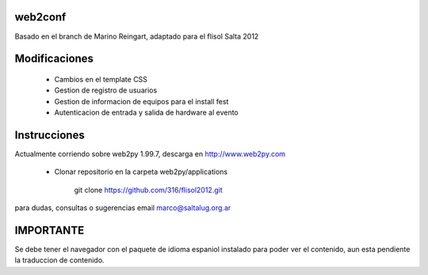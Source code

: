web2conf
========

Basado en el branch de Marino Reingart, adaptado para el flisol Salta 2012

Modificaciones
==============

    - Cambios en el template CSS
    - Gestion de registro de usuarios
    - Gestion de informacion de equipos para el install fest
    - Autenticacion de entrada y salida de hardware al evento

Instrucciones
=============

Actualmente corriendo sobre web2py 1.99.7, descarga en http://www.web2py.com 

    - Clonar repositorio en la carpeta web2py/applications

        git clone https://github.com/316/flisol2012.git

para dudas, consultas o sugerencias email marco@saltalug.org.ar

IMPORTANTE
==========

Se debe tener el navegador con el paquete de idioma espaniol instalado para poder ver el contenido, aun esta pendiente la traduccion de contenido.

